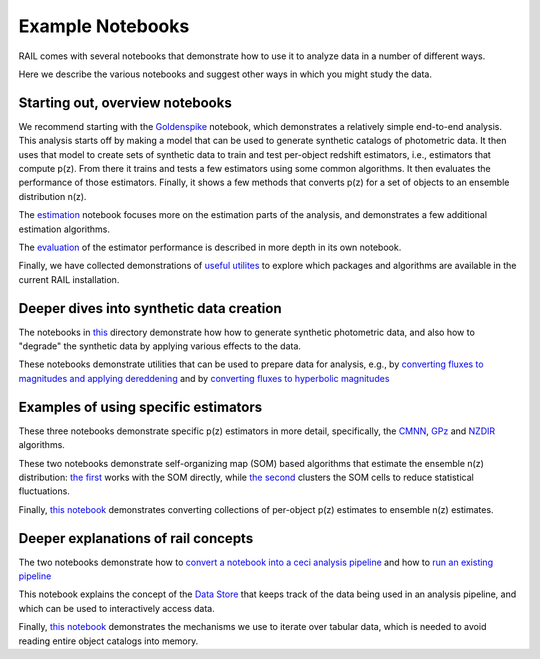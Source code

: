 *****************
Example Notebooks
*****************

RAIL comes with several notebooks that demonstrate how to use it to analyze data in a number of different ways.

Here we describe the various notebooks and suggest other ways in which you might study the data.


Starting out, overview notebooks
================================

We recommend starting with the `Goldenspike <https://rail-hub.readthedocs.io/projects/rail-notebooks/en/latest/goldenspike_notebook.html>`_ notebook, 
which demonstrates a relatively simple end-to-end analysis.  This analysis starts off by making a model that can be used to generate synthetic 
catalogs of photometric data.  It then uses that model to create sets of synthetic data to train and test per-object redshift estimators, i.e., 
estimators that compute p(z).  From there it trains and tests a few estimators using some common algorithms.   It then evaluates the 
performance of those estimators.   Finally, it shows a few methods that converts p(z) for a set of objects to an ensemble distribution n(z).

The `estimation <https://rail-hub.readthedocs.io/projects/rail-notebooks/en/latest/rendered/estimation_examples/RAIL_estimation_demo.html>`_ notebook 
focuses more on the estimation parts of the analysis, and demonstrates a few additional estimation algorithms.

The `evaluation <https://rail-hub.readthedocs.io/projects/rail-notebooks/en/latest/rendered/evaluation_examples/demo.html>`_ of the estimator performance is described in more depth in its own notebook.

Finally, we have collected demonstrations of `useful utilites <https://rail-hub.readthedocs.io/projects/rail-notebooks/en/latest/rendered/core_examples/Useful_Utilities.html>`_ to explore which packages and algorithms are available in the current RAIL installation.



Deeper dives into synthetic data creation
=========================================

The notebooks in  `this <https://rail-hub.readthedocs.io/projects/rail-notebooks/en/latest/creation_notebooks.html>`_ directory demonstrate how 
how to generate synthetic photometric data, and also how to "degrade" the synthetic data by applying various effects to the data.

These notebooks demonstrate utilities that can be used to prepare data for analysis, e.g., by `converting fluxes to magnitudes and applying dereddening <https://rail-hub.readthedocs.io/projects/rail-notebooks/en/latest/rendered/core_examples/FluxtoMag_and_Deredden_example.html>`_ and by `converting fluxes to hyperbolic magnitudes <https://rail-hub.readthedocs.io/projects/rail-notebooks/en/latest/rendered/core_examples/hyperbolic_magnitude_test.html>`_



Examples of using specific estimators
=====================================

These three notebooks demonstrate specific p(z) estimators in more detail, specifically, the `CMNN <https://rail-hub.readthedocs.io/projects/rail-notebooks/en/latest/rendered/estimation_examples/CMNN_Demo.html>`_, `GPz <https://rail-hub.readthedocs.io/projects/rail-notebooks/en/latest/rendered/estimation_examples/GPz_Estimation_Example.html>`_ and `NZDIR 
<https://rail-hub.readthedocs.io/projects/rail-notebooks/en/latest/rendered/estimation_examples/NZDir.html>`_ algorithms.

These two notebooks demonstrate self-organizing map (SOM) based algorithms that estimate the ensemble n(z) distribution: `the first  <https://rail-hub.readthedocs.io/projects/rail-notebooks/en/latest/rendered/estimation_examples/somocluSOM_demo.html>`_ works with the SOM directly, 
while `the second <https://rail-hub.readthedocs.io/projects/rail-notebooks/en/latest/rendered/estimation_examples/somocluSOMcluster_demo.html>`_ clusters the SOM cells to reduce statistical fluctuations.

Finally, `this notebook <https://rail-hub.readthedocs.io/projects/rail-notebooks/en/latest/rendered/estimation_examples/test_sampled_summarizers.html>`_ demonstrates converting collections of per-object p(z) estimates to ensemble n(z) estimates.



Deeper explanations of rail concepts
====================================

The two notebooks demonstrate how to `convert a notebook into a ceci analysis pipeline 
<https://rail-hub.readthedocs.io/projects/rail-notebooks/en/latest/rendered/core_examples/Build_Save_Load_Run_Pipeline.html>`_ and how to
`run an existing pipeline <https://rail-hub.readthedocs.io/projects/rail-notebooks/en/latest/rendered/core_examples/Run_Pipe.html>`_

This notebook explains the concept of the `Data Store <https://rail-hub.readthedocs.io/projects/rail-notebooks/en/latest/rendered/core_examples/FileIO_DataStore.html>`_ that keeps track of the data being used in an analysis pipeline, and which can be used to interactively access data.

Finally, `this notebook <https://rail-hub.readthedocs.io/projects/rail-notebooks/en/latest/rendered/core_examples/Iterate_Tabular_Data.html>`_ demonstrates the mechanisms we use to iterate over tabular data, which is needed to avoid reading entire object catalogs into memory.



